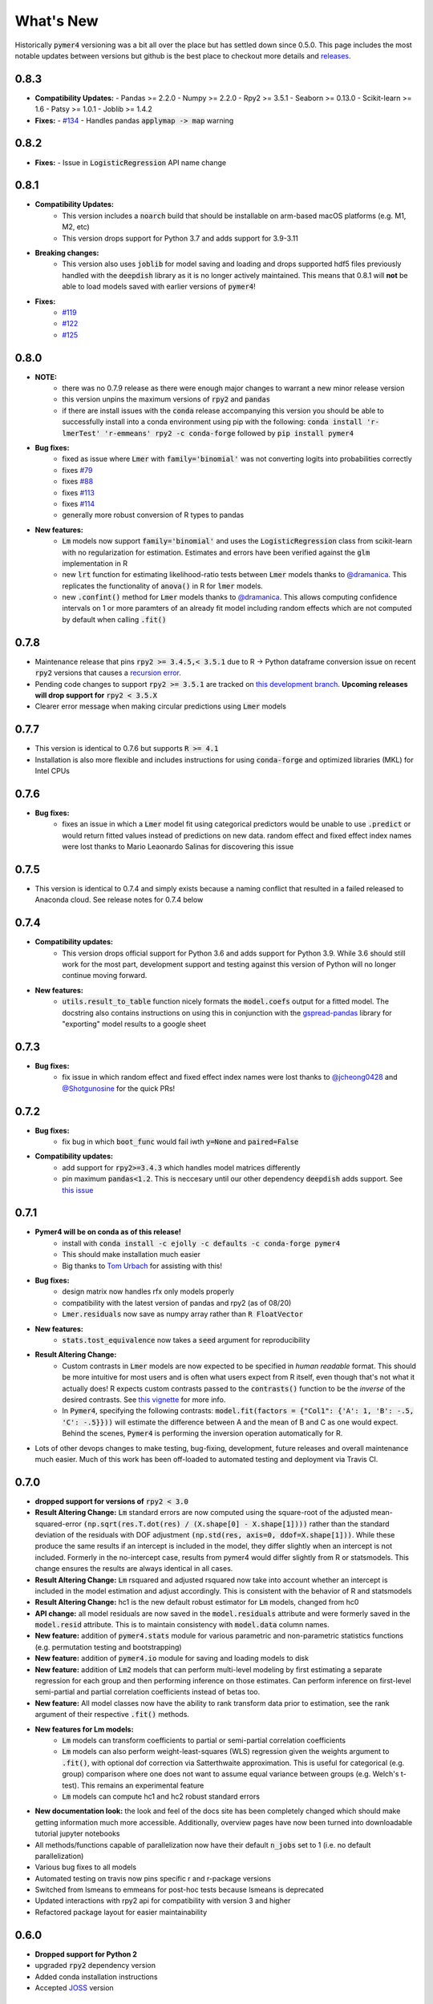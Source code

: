 What's New
==========
Historically :code:`pymer4` versioning was a bit all over the place but has settled down since 0.5.0. This page includes the most notable updates between versions but github is the best place to checkout more details and `releases <https://github.com/ejolly/pymer4/releases/>`_.

0.8.3
-----
- **Compatibility Updates:**
  - Pandas >= 2.2.0
  - Numpy >= 2.2.0
  - Rpy2 >= 3.5.1
  - Seaborn >= 0.13.0
  - Scikit-learn >= 1.6
  - Patsy >= 1.0.1
  - Joblib >= 1.4.2

- **Fixes:**
  - `#134 <https://github.com/ejolly/pymer4/issues/134>`_
  - Handles pandas :code:`applymap -> map` warning

0.8.2
-----
- **Fixes:**
  - Issue in :code:`LogisticRegression` API name change

0.8.1
-----
- **Compatibility Updates:**
    - This version includes a :code:`noarch` build that should be installable on arm-based macOS platforms (e.g. M1, M2, etc)
    - This version drops support for Python 3.7 and adds support for 3.9-3.11
- **Breaking changes:**
    - This version also uses :code:`joblib` for model saving and loading and drops supported hdf5 files previously handled with the :code:`deepdish` library as it is no longer actively maintained. This means that 0.8.1 will **not** be able to load models saved with earlier versions of :code:`pymer4`!
- **Fixes:**
    - `#119 <https://github.com/ejolly/pymer4/issues/119>`_
    - `#122 <https://github.com/ejolly/pymer4/issues/122>`_
    - `#125 <https://github.com/ejolly/pymer4/issues/125>`_

0.8.0
-----
- **NOTE:**
    - there was no 0.7.9 release as there were enough major changes to warrant a new
      minor release version
    - this version unpins the maximum versions of :code:`rpy2` and :code:`pandas`
    - if there are install issues with the :code:`conda` release accompanying this version you should be able to successfully install into a conda environment using pip with the following: :code:`conda install 'r-lmerTest' 'r-emmeans' rpy2 -c conda-forge` followed by :code:`pip install pymer4`
- **Bug fixes:**
    - fixed as issue where :code:`Lmer` with :code:`family='binomial'` was not
      converting logits into probabilities correctly
    - fixes `#79 <https://github.com/ejolly/pymer4/issues/79>`_
    - fixes `#88 <https://github.com/ejolly/pymer4/issues/88>`_
    - fixes `#113 <https://github.com/ejolly/pymer4/issues/113>`_
    - fixes `#114 <https://github.com/ejolly/pymer4/issues/114>`_ 
    - generally more robust conversion of R types to pandas 
    
- **New features:**
    - :code:`Lm` models now support :code:`family='binomial'` and uses the
      :code:`LogisticRegression` class from scikit-learn with no regularization for
      estimation. Estimates and errors have been verified against the :code:`glm`
      implementation in R
    - new :code:`lrt` function for estimating likelihood-ratio tests between
      :code:`Lmer` models thanks to `@dramanica <https://github.com/dramanica>`_. This
      replicates the functionality of :code:`anova()` in R for :code:`lmer` models. 
    - new :code:`.confint()` method for :code:`Lmer` models thanks to `@dramanica
      <https://github.com/dramanica>`_. This allows computing confidence intervals on 1
      or more paramters of an already fit model including random effects which are not
      computed by default when calling :code:`.fit()`

0.7.8
-----
- Maintenance release that pins :code:`rpy2 >= 3.4.5,< 3.5.1` due to R -> Python dataframe conversion issue on recent :code:`rpy2` versions that causes a `recursion error <https://github.com/rpy2/rpy2/issues/866>`_. 
- Pending code changes to support :code:`rpy2 >= 3.5.1` are tracked on `this development branch <https://github.com/ejolly/pymer4/tree/dev_rpy2_3.5.1>`_. **Upcoming releases will drop support for** :code:`rpy2 < 3.5.X`
- Clearer error message when making circular predictions using :code:`Lmer` models

0.7.7
-----
- This version is identical to 0.7.6 but supports :code:`R >= 4.1`
- Installation is also more flexible and includes instructions for using :code:`conda-forge` and optimized libraries (MKL) for Intel CPUs

0.7.6
-----
- **Bug fixes:**
    - fixes an issue in which a :code:`Lmer` model fit using categorical predictors    would be unable to use :code:`.predict` or would return fitted values instead of    predictions on new data. random effect and fixed effect index names were lost thanks to Mario Leaonardo Salinas for discovering this issue
    
0.7.5
-----
- This version is identical to 0.7.4 and simply exists because a naming conflict that resulted in a failed released to Anaconda cloud. See release notes for 0.7.4 below

0.7.4
-----
- **Compatibility updates:**
    - This version drops official support for Python 3.6 and adds support for Python 3.9. While 3.6 should still work for the most part, development support and testing against this version of Python will no longer continue moving forward.
- **New features:**  
    - :code:`utils.result_to_table` function nicely formats the :code:`model.coefs` output for a fitted model. The docstring also contains instructions on using this in conjunction with the `gspread-pandas <https://github.com/aiguofer/gspread-pandas>`_ library for "exporting" model results to a google sheet

0.7.3
-----
- **Bug fixes:**
    - fix issue in which random effect and fixed effect index names were lost thanks to `@jcheong0428 <https://github.com/jcheong0428>`_ and `@Shotgunosine <https://github.com/Shotgunosine>`_ for the quick PRs!

0.7.2
-----
- **Bug fixes:**  
    - fix bug in which :code:`boot_func` would fail iwth :code:`y=None` and :code:`paired=False`
- **Compatibility updates:**  
    - add support for :code:`rpy2>=3.4.3` which handles model matrices differently
    - pin maximum :code:`pandas<1.2`. This is neccesary until our other dependency :code:`deepdish` adds support. See `this issue <https://github.com/uchicago-cs/deepdish/issues/45>`_

0.7.1
-----
- **Pymer4 will be on conda as of this release!**
    - install with :code:`conda install -c ejolly -c defaults -c conda-forge pymer4`
    - This should make installation much easier
    - Big thanks to `Tom Urbach <https://turbach.github.io/toms_kutaslab_website/>`_ for assisting with this!
- **Bug fixes:**  
    - design matrix now handles rfx only models properly
    - compatibility with the latest version of pandas and rpy2 (as of 08/20)
    - :code:`Lmer.residuals` now save as numpy array rather than :code:`R FloatVector`
- **New features:**  
    - :code:`stats.tost_equivalence` now takes a :code:`seed` argument for reproducibility
- **Result Altering Change:**
    - Custom contrasts in :code:`Lmer` models are now expected to be specified in *human readable* format. This should be more intuitive for most users and is often what users expect from R itself, even though that's not what it actually does! R expects custom contrasts passed to the :code:`contrasts()` function to be the *inverse* of the desired contrasts. See `this vignette <https://rstudio-pubs-static.s3.amazonaws.com/65059_586f394d8eb84f84b1baaf56ffb6b47f.html>`_ for more info. 
    - In :code:`Pymer4`, specifying the following contrasts: :code:`model.fit(factors = {"Col1": {'A': 1, 'B': -.5, 'C': -.5}}))` will estimate the difference between A and the mean of B and C as one would expect. Behind the scenes, :code:`Pymer4` is performing the inversion operation automatically for R. 
- Lots of other devops changes to make testing, bug-fixing, development, future releases and overall maintenance much easier. Much of this work has been off-loaded to automated testing and deployment via Travis CI.


0.7.0
-----
- **dropped support for versions of** :code:`rpy2 < 3.0`
- **Result Altering Change:** :code:`Lm` standard errors are now computed using the square-root of the adjusted mean-squared-error :code:`(np.sqrt(res.T.dot(res) / (X.shape[0] - X.shape[1])))` rather than the standard deviation of the residuals with DOF adjustment :code:`(np.std(res, axis=0, ddof=X.shape[1]))`. While these produce the same results if an intercept is included in the model, they differ slightly when an intercept is not included. Formerly in the no-intercept case, results from pymer4 would differ slightly from R or statsmodels. This change ensures the results are always identical in all cases.
- **Result Altering Change:** :code:`Lm` rsquared and adjusted rsquared now take into account whether an intercept is included in the model estimation and adjust accordingly. This is consistent with the behavior of R and statsmodels
- **Result Altering Change:** hc1 is the new default robust estimator for :code:`Lm` models, changed from hc0
- **API change:** all model residuals are now saved in the :code:`model.residuals` attribute and were formerly saved in the :code:`model.resid` attribute. This is to maintain consistency with :code:`model.data` column names. 
- **New feature:** addition of :code:`pymer4.stats` module for various parametric and non-parametric statistics functions (e.g. permutation testing and bootstrapping)
- **New feature:** addition of :code:`pymer4.io` module for saving and loading models to disk
- **New feature:** addition of :code:`Lm2` models that can perform multi-level modeling by first estimating a separate regression for each group and then performing inference on those estimates. Can perform inference on first-level semi-partial and partial correlation coefficients instead of betas too.
- **New feature:** All model classes now have the ability to rank transform data prior to estimation, see the rank argument of their respective :code:`.fit()` methods.
- **New features for Lm models:** 
    - :code:`Lm` models can transform coefficients to partial or semi-partial correlation coefficients
    - :code:`Lm` models can also perform weight-least-squares (WLS) regression given the weights argument to :code:`.fit()`, with optional dof correction via Satterthwaite approximation. This is useful for categorical (e.g. group) comparison where one does not want to assume equal variance between groups (e.g. Welch's t-test). This remains an experimental feature
    - :code:`Lm` models can compute hc1 and hc2 robust standard errors
- **New documentation look:** the look and feel of the docs site has been completely changed which should make getting information much more accessible. Additionally, overview pages have now been turned into downloadable tutorial jupyter notebooks
- All methods/functions capable of parallelization now have their default :code:`n_jobs` set to 1 (i.e. no default parallelization)
- Various bug fixes to all models 
- Automated testing on travis now pins specific r and r-package versions
- Switched from lsmeans to emmeans for post-hoc tests because lsmeans is deprecated
- Updated interactions with rpy2 api for compatibility with version 3 and higher
- Refactored package layout for easier maintainability 

0.6.0
-----
- **Dropped support for Python 2** 
- upgraded :code:`rpy2` dependency version
- Added conda installation instructions
- Accepted `JOSS <https://joss.theoj.org/>`_ version

0.5.0
-----
- :code:`Lmer` models now support all generalized linear model family types supported by lme4 (e.g. poisson, gamma, etc)
- :code:`Lmer` models now support ANOVA tables with support for auto-orthogonalizing factors using the :code:`.anova()` method
- Test statistic inference for :code:`Lmer` models can now be performed via non-parametric permutation tests that shuffle observations within clusters
- :code:`Lmer.fit(factors={})` arguments now support custom arbitrary contrasts
- New forest plots for visualizing model estimates and confidence intervals via the :code:`Lmer.plot_summary()` method
- More comprehensive documentation with examples of new features
- Submission to `JOSS <https://joss.theoj.org/>`_ 

0.4.0
-----
- Added :code:`.post_hoc()` method to :code:`Lmer` models
- Added :code:`.simulate()` method to :code:`Lmer` models
- Several bug fixes for Python 3 compatibility

0.3.2
-----
- addition of :code:`simulate` module

0.2.2
-----
- Official pyipi **release**

0.2.1
-----
- Support for standard linear regression models
- Models include support for robust standard errors, boot-strapped CIs, and permuted inference

0.2.0
-----
- Support for categorical predictors, model predictions, and model plots

0.1.0
-----
- Linear and Logit multi-level models
